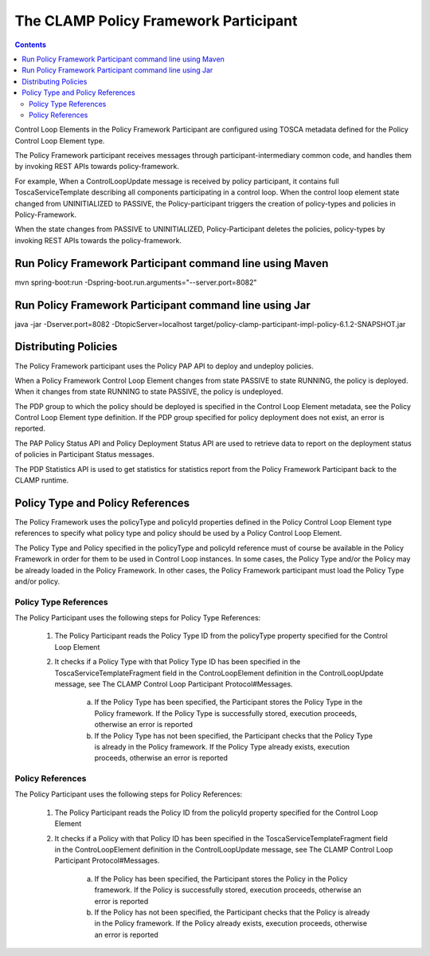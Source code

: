 .. This work is licensed under a Creative Commons Attribution 4.0 International License.

.. _clamp-controlloop-policy-framework-participant:

The CLAMP Policy Framework Participant
######################################

.. contents::
    :depth: 3

Control Loop Elements in the Policy Framework Participant are configured using TOSCA metadata defined for the Policy Control Loop Element type.

The Policy Framework participant receives messages through participant-intermediary common code, and handles them by invoking REST APIs towards policy-framework.

For example, When a ControlLoopUpdate message is received by policy participant, it contains full ToscaServiceTemplate describing all components participating in a control loop. When the control loop element state changed from UNINITIALIZED to PASSIVE, the Policy-participant triggers the creation of policy-types and policies in Policy-Framework.

When the state changes from PASSIVE to UNINITIALIZED, Policy-Participant deletes the policies, policy-types by invoking REST APIs towards the policy-framework.

Run Policy Framework Participant command line using Maven
+++++++++++++++++++++++++++++++++++++++++++++++++++++++++

mvn spring-boot:run -Dspring-boot.run.arguments="--server.port=8082"

Run Policy Framework Participant command line using Jar
+++++++++++++++++++++++++++++++++++++++++++++++++++++++

java -jar -Dserver.port=8082 -DtopicServer=localhost target/policy-clamp-participant-impl-policy-6.1.2-SNAPSHOT.jar

Distributing Policies
+++++++++++++++++++++

The Policy Framework participant uses the Policy PAP API to deploy and undeploy policies.

When a Policy Framework Control Loop Element changes from state PASSIVE to state RUNNING, the policy is deployed. When it changes from state RUNNING to state PASSIVE, the policy is undeployed.

The PDP group to which the policy should be deployed is specified in the Control Loop Element metadata, see the Policy Control Loop Element type definition. If the PDP group specified for policy deployment does not exist, an error is reported.

The PAP Policy Status API and Policy Deployment Status API are used to retrieve data to report on the deployment status of policies in Participant Status messages.

The PDP Statistics API is used to get statistics for statistics report from the Policy Framework Participant back to the CLAMP runtime.

Policy Type and Policy References
+++++++++++++++++++++++++++++++++

The Policy Framework uses the policyType and policyId properties defined in the Policy Control Loop Element type references to specify what policy type and policy should be used by a Policy Control Loop Element. 

The Policy Type and Policy specified in the policyType and policyId reference must of course be available in the Policy Framework in order for them to be used in Control Loop instances. In some cases, the Policy Type and/or the Policy may be already loaded in the Policy Framework. In other cases, the Policy Framework participant must load the Policy Type and/or policy.

Policy Type References
**********************

The Policy Participant uses the following steps for Policy Type References:

    1. The Policy Participant reads the Policy Type ID from the policyType property specified for the Control Loop Element
    2. It checks if a Policy Type with that Policy Type ID has been specified in the ToscaServiceTemplateFragment field in the ControLoopElement definition in the 
       ControlLoopUpdate message, see The CLAMP Control Loop Participant Protocol#Messages.
        a. If the Policy Type has been specified, the Participant stores the Policy Type in the Policy framework. If the Policy Type is successfully stored, execution proceeds, otherwise an error is reported
        b. If the Policy Type has not been specified, the Participant checks that the Policy Type is already in the Policy framework. If the Policy Type already exists, execution proceeds, otherwise an error is reported

Policy References
*****************

The Policy Participant uses the following steps for Policy References:

    1. The Policy Participant reads the Policy ID from the policyId property specified for the Control Loop Element
    2. It checks if a Policy with that Policy ID has been specified in the ToscaServiceTemplateFragment field in the ControLoopElement definition in the 
       ControlLoopUpdate message, see The CLAMP Control Loop Participant Protocol#Messages.
        a. If the Policy has been specified, the Participant stores the Policy in the Policy framework. If the Policy is successfully stored, execution proceeds, otherwise an error is reported
        b. If the Policy has not been specified, the Participant checks that the Policy is already in the Policy framework. If the Policy already exists, execution proceeds, otherwise an error is reported